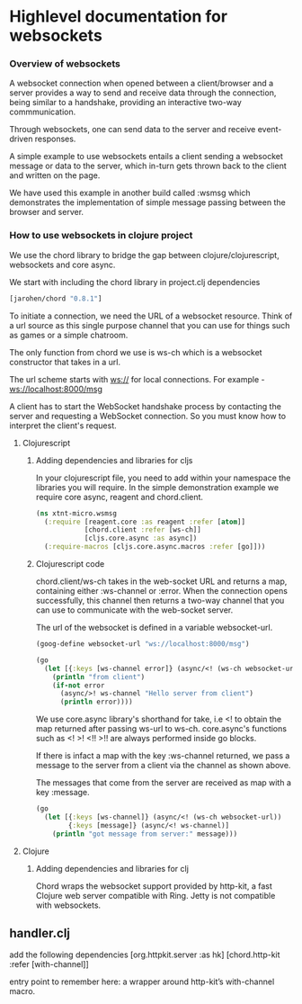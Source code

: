 * Highlevel documentation for websockets
*** Overview of websockets 

A websocket connection when opened between a client/browser and a server provides a way 
to send and receive data through the connection, being similar to a
handshake, providing an interactive two-way commmunication.

Through websockets, one can send data to the server and receive event-driven responses.

A simple example to use websockets entails a client sending a websocket message or data to
the server, which in-turn gets thrown back to the client and written on the page.  

We have used this example in another build called :wsmsg which demonstrates the implementation of simple message passing 
between the browser and server.

*** How to use websockets in clojure project

We use the chord library to bridge the gap between clojure/clojurescript, websockets and core async.

We start with including the chord library in project.clj dependencies

#+begin_src clojure
[jarohen/chord "0.8.1"]
#+end_src

To initiate a connection, we need the URL of a websocket resource. Think of a url source as this single purpose
channel that you can use for things such as games or a simple chatroom.

The only function from chord we use is ws-ch which is a websocket constructor that takes in a url. 

The url scheme starts with ws:// for local connections.
For example - ws://localhost:8000/msg

A client has to start the WebSocket handshake process by contacting the server and requesting a WebSocket connection.
So you must know how to interpret the client's request.

**** Clojurescript

***** Adding dependencies and libraries for cljs
In your clojurescript file, you need to add within your namespace the libraries you will require.
In the simple demonstration example we require core async, reagent and chord.client.

#+begin_src clojure
(ns xtnt-micro.wsmsg
  (:require [reagent.core :as reagent :refer [atom]]
            [chord.client :refer [ws-ch]]
            [cljs.core.async :as async])
  (:require-macros [cljs.core.async.macros :refer [go]]))
#+end_src

***** Clojurescript code

chord.client/ws-ch takes in the web-socket URL and returns a map, containing either :ws-channel or :error. 
When the connection opens successfully, this channel then returns a two-way channel that you can use to communicate 
with the web-socket server.

The url of the websocket is defined in a variable websocket-url.
     
#+begin_src clojure
(goog-define websocket-url "ws://localhost:8000/msg")

(go
  (let [{:keys [ws-channel error]} (async/<! (ws-ch websocket-url))]
    (println "from client")
    (if-not error
      (async/>! ws-channel "Hello server from client")
      (println error))))
#+end_src

We use core.async library's shorthand for take, i.e <! to obtain the map returned after passing ws-url to ws-ch. 
core.async's functions such as <! >! <!! >!! are always performed inside go blocks.

If there is infact a map with the key :ws-channel returned, we pass a message to the server from a client via the channel as shown
above.

The messages that come from the server are received as map with a key :message.

#+begin_src clojure
(go
  (let [{:keys [ws-channel]} (async/<! (ws-ch websocket-url))
        {:keys [message]} (async/<! ws-channel)]
    (println "got message from server:" message)))
#+end_src

**** Clojure

***** Adding dependencies and libraries for clj


Chord wraps the websocket support provided by http-kit, a fast Clojure web server compatible with Ring.
Jetty is not compatible with websockets.



** handler.clj

add the following dependencies
[org.httpkit.server :as hk]
[chord.http-kit :refer [with-channel]]

entry point to remember here: a wrapper around http-kit’s with-channel macro.

